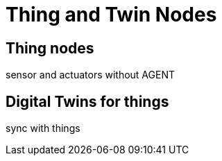 ﻿= Thing and Twin Nodes

== Thing nodes

sensor and actuators without AGENT

== Digital Twins for things

sync with things